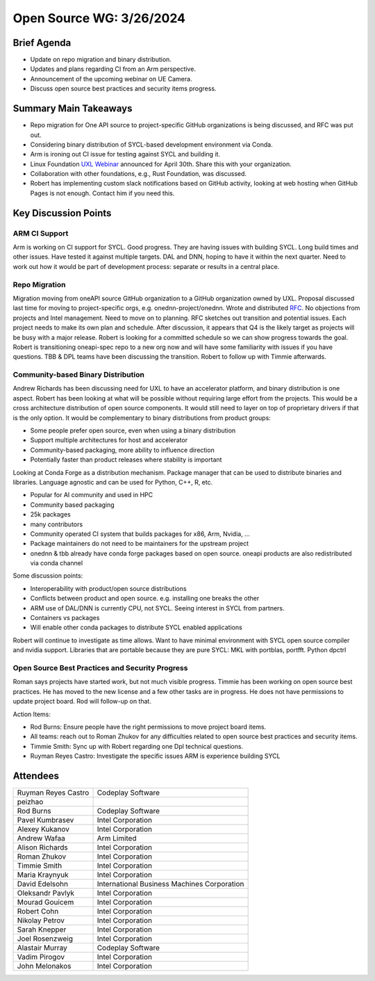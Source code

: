 ===========================
 Open Source WG: 3/26/2024
===========================


Brief Agenda
============

* Update on repo migration and binary distribution.
* Updates and plans regarding CI from an Arm perspective.
* Announcement of the upcoming webinar on UE Camera.
* Discuss open source best practices and security items progress.

Summary Main Takeaways
======================

* Repo migration for One API source to project-specific GitHub organizations is
  being discussed, and RFC was put out.
* Considering binary distribution of SYCL-based development environment via
  Conda.
* Arm is ironing out CI issue for testing against SYCL and building it.
* Linux Foundation `UXL Webinar`_ announced for April 30th. Share this with
  your organization.
* Collaboration with other foundations, e.g., Rust Foundation, was discussed.
* Robert has implementing custom slack notifications based on GitHub activity,
  looking at web hosting when GitHub Pages is not enough. Contact him if you
  need this.

.. _`UXL Webinar`: https://www.linuxfoundation.org/webinars/uxl-foundation-drive-an-open-standard-accelerator-software-ecosystem

Key Discussion Points
======================

ARM CI Support
--------------

Arm is working on CI support for SYCL. Good progress. They are having issues
with building SYCL. Long build times and other issues. Have tested it against
multiple targets. DAL and DNN, hoping to have it within the next quarter. Need
to work out how it would be part of development process: separate or results in
a central place.


Repo Migration
--------------

Migration moving from oneAPI source GitHub organization to a GitHub
organization owned by UXL. Proposal discussed last time for moving to
project-specific orgs, e.g. onednn-project/onednn. Wrote and distributed RFC_.
No objections from projects and Intel management. Need to move on to planning.
RFC sketches out transition and potential issues. Each project needs to make
its own plan and schedule. After discussion, it appears that Q4 is the likely
target as projects will be busy with a major release. Robert is looking for a
committed schedule so we can show progress towards the goal. Robert is
transitioning oneapi-spec repo to a new org now and will have some familiarity
with issues if you have questions. TBB & DPL teams have been discussing the
transition. Robert to follow up with Timmie afterwards.

.. _RFC: https://github.com/uxlfoundation/open-source-working-group/pull/86

Community-based Binary Distribution
-----------------------------------

Andrew Richards has been discussing need for UXL to have an accelerator
platform, and binary distribution is one aspect. Robert has been looking at
what will be possible without requiring large effort from the projects. This
would be a cross architecture distribution of open source components. It would
still need to layer on top of proprietary drivers if that is the only option.
It would be complementary to binary distributions from product groups:

* Some people prefer open source, even when using a binary distribution
* Support multiple architectures for host and accelerator
* Community-based packaging, more ability to influence direction
* Potentially faster than product releases where stability is important

Looking at Conda Forge as a distribution mechanism. Package manager that can be
used to distribute binaries and libraries. Language agnostic and can be used
for Python, C++, R, etc.

* Popular for AI community and used in HPC
* Community based packaging
* 25k packages
* many contributors
* Community operated CI system that builds packages for x86, Arm, Nvidia, ...
* Package maintainers do not need to be maintainers for the upstream project
* onednn & tbb already have conda forge packages based on open source. oneapi
  products are also redistributed via conda channel

Some discussion points:

* Interoperability with product/open source distributions
* Conflicts between product and open source. e.g. installing one breaks the
  other
* ARM use of DAL/DNN is currently CPU, not SYCL. Seeing interest in SYCL from
  partners.
* Containers vs packages
* Will enable other conda packages to distribute SYCL enabled applications

Robert will continue to investigate as time allows. Want to have minimal
environment with SYCL open source compiler and nvidia support. Libraries that
are portable because they are pure SYCL: MKL with portblas, portfft. Python
dpctrl


Open Source Best Practices and Security Progress
------------------------------------------------

Roman says projects have started work, but not much visible progress. Timmie
has been working on open source best practices. He has moved to the new
license and a few other tasks are in progress.  He does not have permissions to update project board. Rod will follow-up on that.

Action Items:

* Rod Burns: Ensure people have the right permissions to move project board
  items.
* All teams: reach out to Roman Zhukov for any difficulties related to open
  source best practices and security items.
* Timmie Smith: Sync up with Robert regarding one Dpl technical questions.
* Ruyman Reyes Castro: Investigate the specific issues ARM is experience
  building SYCL 

Attendees
=========

.. list-table::
  
   * - Ruyman Reyes Castro
     - Codeplay Software
   * - peizhao
     -
   * - Rod Burns
     - Codeplay Software
   * - Pavel Kumbrasev
     - Intel Corporation
   * - Alexey Kukanov
     - Intel Corporation
   * - Andrew Wafaa
     - Arm Limited
   * - Alison Richards
     - Intel Corporation
   * - Roman Zhukov
     - Intel Corporation
   * - Timmie Smith
     - Intel Corporation
   * - Maria Kraynyuk
     - Intel Corporation
   * - David Edelsohn
     - International Business Machines Corporation
   * - Oleksandr Pavlyk
     - Intel Corporation
   * - Mourad Gouicem
     - Intel Corporation
   * - Robert Cohn
     - Intel Corporation
   * - Nikolay Petrov
     - Intel Corporation
   * - Sarah Knepper
     - Intel Corporation
   * - Joel Rosenzweig
     - Intel Corporation
   * - Alastair Murray
     - Codeplay Software
   * - Vadim Pirogov
     - Intel Corporation
   * - John Melonakos
     - Intel Corporation